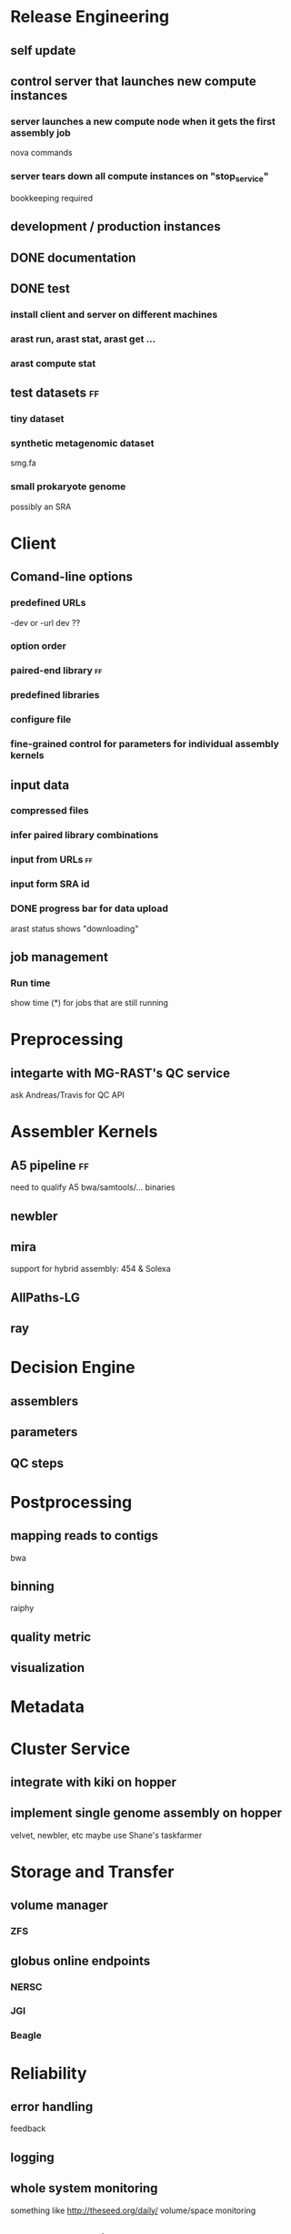 #+TAGS: @chris @ff


* Release Engineering
** self update
** control server that launches new compute instances
*** server launches a new compute node when it gets the first assembly job
    DEADLINE: <2012-10-01 Mon>
    nova commands
*** server tears down all compute instances on "stop_service"
    DEADLINE: <2012-10-02 Tue>
    bookkeeping required

** development / production instances
** DONE documentation
   DEADLINE: <2012-10-02 Tue>
** DONE test
   DEADLINE: <2012-10-02 Tue>
*** install client and server on different machines
*** arast run, arast stat, arast get ...
*** arast compute stat
** test datasets						   :ff:
   DEADLINE: <2012-10-02 Tue>
*** tiny dataset
*** synthetic metagenomic dataset
    smg.fa
*** small prokaryote genome
    possibly an SRA

* Client
** Comand-line options
*** predefined URLs	
    -dev or -url dev ??
*** option order
*** paired-end library						   :ff:
*** predefined libraries
*** configure file
*** fine-grained control for parameters for individual assembly kernels
** input data
*** compressed files
*** infer paired library combinations
*** input from URLs						   :ff:
    DEADLINE: <2012-10-02 Tue>
*** input form SRA id
*** DONE progress bar for data upload
    arast status shows "downloading"
** job management
*** Run time
    show time (*) for jobs that are still running

* Preprocessing
** integarte with MG-RAST's QC service
   ask Andreas/Travis for QC API

* Assembler Kernels
** A5 pipeline							   :ff:
   need to qualify A5 bwa/samtools/... binaries
** newbler
** mira
   support for hybrid assembly: 454 & Solexa
** AllPaths-LG
** ray

* Decision Engine
** assemblers
** parameters
** QC steps

* Postprocessing
** mapping reads to contigs
   bwa
** binning
   raiphy
** quality metric
** visualization

* Metadata

* Cluster Service
** integrate with kiki on hopper
** implement single genome assembly on hopper
   velvet, newbler, etc
   maybe use Shane's taskfarmer

* Storage and Transfer 
** volume manager
*** ZFS
** globus online endpoints
*** NERSC
*** JGI
*** Beagle

* Reliability
** error handling
   feedback
** logging
** whole system monitoring
   something like http://theseed.org/daily/
   volume/space monitoring
** garbage collection
   passive GC
 
* Production Runs
** Paramvir's data set
** Dylan's rice data set
** Rob Edward's hybrid dataset
** Rick's contact has 40K genomes
** Zifeng's euk data sets

* Web Frontend

* Authentification


* Miscellaneous
** keep a global job counter
